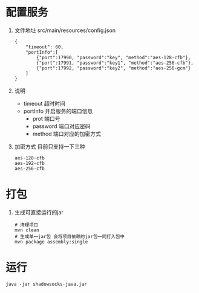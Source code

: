 * 配置服务
  1. 文件地址 src/main/resources/config.json
     #+BEGIN_SRC 
     {
         "timeout": 60,
         "portInfo":[
             {"port":17990, "password":"key", "method":"aes-128-cfb"},
             {"port":17991, "password":"key1", "method":"aes-256-cfb"},
             {"port":17992, "password":"key2", "method":"aes-256-gcm"}
         ]
     }
     #+END_SRC
  2. 说明
     - timeout 超时时间
     - portInfo 开启服务的端口信息
       - prot 端口号
       - password 端口对应密码
       - method 端口对应的加密方式
  3. 加密方式
     目前只支持一下三种
     #+BEGIN_SRC 
     aes-128-cfb
     aes-192-cfb
     aes-256-cfb
     #+END_SRC
* 打包
  1. 生成可直接运行的jar
     #+BEGIN_SRC 
     # 清理项目
     mvn clean
     # 生成单一jar包 会将项目依赖的jar包一同打入包中
     mvn package assembly:single
     #+END_SRC
* 运行
  #+BEGIN_SRC 
  java -jar shadowsocks-java.jar
  #+END_SRC
